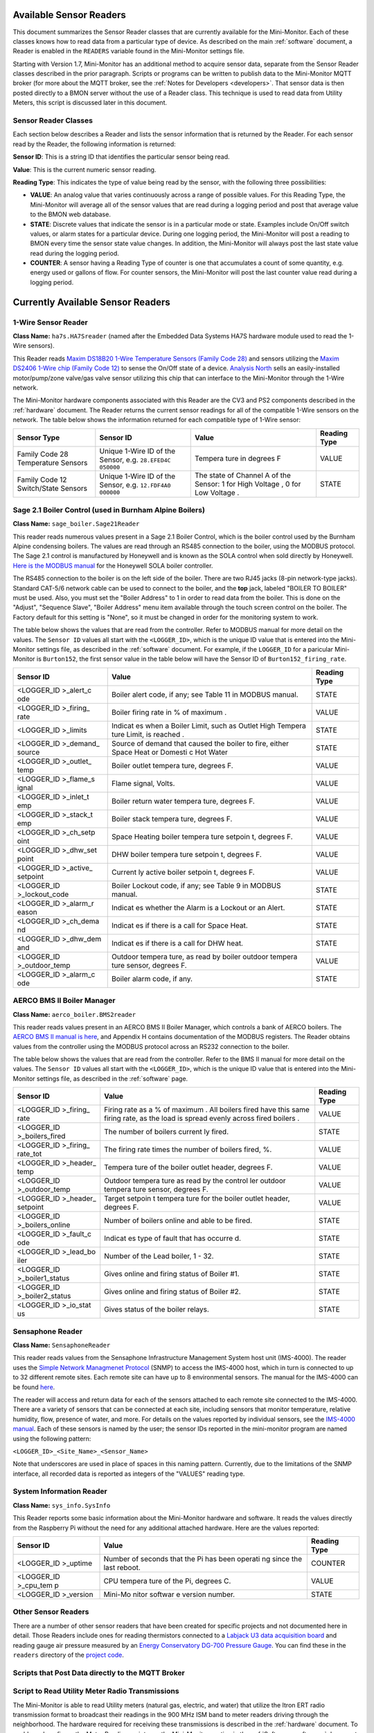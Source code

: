 .. _available-sensor-readers:

Available Sensor Readers
========================


This document summarizes the Sensor Reader classes that are currently
available for the Mini-Monitor. Each of these classes knows how to read
data from a particular type of device. As described on the main
:ref:`software` document, a Reader is enabled in the ``READERS`` variable found
in the Mini-Monitor settings file.

Starting with Version 1.7, Mini-Monitor has an additional method to
acquire sensor data, separate from the Sensor Reader classes described
in the prior paragraph. Scripts or programs can be written to publish
data to the Mini-Monitor MQTT broker (for more about the MQTT broker,
see the :ref:`Notes for Developers <developers>`. That sensor data is then
posted directly to a BMON server without the use of a Reader class.
This technique is used to read data from Utility Meters, this script 
is discussed later in this document.

Sensor Reader Classes
---------------------

Each section below describes a Reader and lists the sensor information
that is returned by the Reader. For each sensor read by the Reader, the
following information is returned:

**Sensor ID**: This is a string ID that identifies the particular sensor
being read.

**Value**: This is the current numeric sensor reading.

**Reading Type**: This indicates the type of value being read by the
sensor, with the following three possibilities:

*  **VALUE**: An analog value that varies continuously across a range of
   possible values. For this Reading Type, the Mini-Monitor will average
   all of the sensor values that are read during a logging period and
   post that average value to the BMON web database.
*  **STATE**: Discrete values that indicate the
   sensor is in a particular mode or state. Examples include On/Off
   switch values, or alarm states for a particular device. During one
   logging period, the Mini-Monitor will post a reading to BMON 
   every time the sensor state value changes. In addition, the
   Mini-Monitor will always post the last state value read during the
   logging period.
*  **COUNTER**: A sensor having a Reading Type of counter is one that
   accumulates a count of some quantity, e.g. energy used or gallons of
   flow. For counter sensors, the Mini-Monitor will post the last
   counter value read during a logging period.

Currently Available Sensor Readers
==================================

1-Wire Sensor Reader
--------------------

**Class Name:** ``ha7s.HA7Sreader`` (named after the Embedded Data Systems HA7S hardware module used to read the 1-Wire sensors).

This Reader reads `Maxim DS18B20 1-Wire Temperature Sensors (Family Code 28) <http://www.maximintegrated.com/en/products/analog/sensors-and-sensor-interface/DS18B20.html>`_
and sensors utilizing the `Maxim DS2406 1-Wire chip (Family Code 12) <http://www.maximintegrated.com/en/products/digital/memory-products/DS2406.html>`_
to sense the On/Off state of a device. `Analysis North <http://analysisnorth.com>`_ sells an easily-installed
motor/pump/zone valve/gas valve sensor utilizing this chip that can interface to the Mini-Monitor through the 1-Wire network.

The Mini-Monitor hardware components associated with this Reader are the CV3
and PS2 components described in the :ref:`hardware` document. The Reader
returns the current sensor readings for all of the compatible 1-Wire
sensors on the network. The table below shows the information returned
for each compatible type of 1-Wire sensor:

+----------------+-------------+---------+--------------+
| Sensor Type    | Sensor ID   | Value   | Reading Type |
+================+=============+=========+==============+
| Family Code 28 | Unique      | Tempera | VALUE        |
| Temperature    | 1-Wire ID   | ture    |              |
| Sensors        | of the      | in      |              |
|                | Sensor,     | degrees |              |
|                | e.g.        | F       |              |
|                | ``28.EFED4C |         |              |
|                | 050000``    |         |              |
+----------------+-------------+---------+--------------+
| Family Code 12 | Unique      | The     | STATE        |
| Switch/State   | 1-Wire ID   | state   |              |
| Sensors        | of the      | of      |              |
|                | Sensor,     | Channel |              |
|                | e.g.        | A of    |              |
|                | ``12.FDF4A0 | the     |              |
|                | 000000``    | Sensor: |              |
|                |             | 1 for   |              |
|                |             | High    |              |
|                |             | Voltage |              |
|                |             | ,       |              |
|                |             | 0 for   |              |
|                |             | Low     |              |
|                |             | Voltage |              |
|                |             | .       |              |
+----------------+-------------+---------+--------------+

Sage 2.1 Boiler Control (used in Burnham Alpine Boilers)
--------------------------------------------------------

**Class Name:** ``sage_boiler.Sage21Reader``

This reader reads numerous values present in a Sage 2.1 Boiler Control,
which is the boiler control used by the Burnham Alpine condensing
boilers. The values are read through an RS485 connection to the boiler,
using the MODBUS protocol. The Sage 2.1 control is manufactured by
Honeywell and is known as the SOLA control when sold directly by
Honeywell. `Here is the MODBUS manual <https://customer.honeywell.com/resources/Techlit/TechLitDocuments/65-0000s/65-0310.pdf>`_
for the Honeywell SOLA boiler controller.

The RS485 connection to the boiler is on the left side of the boiler.
There are two RJ45 jacks (8-pin network-type jacks). Standard CAT-5/6
network cable can be used to connect to the boiler, and the **top**
jack, labeled "BOILER TO BOILER" must be used. Also, you must set the
"Boiler Address" to 1 in order to read data from the boiler. This is
done on the "Adjust", "Sequence Slave", "Boiler Address" menu item
available through the touch screen control on the boiler. The Factory
default for this setting is "None", so it must be changed in order for
the monitoring system to work.

The table below shows the values that are read from the controller.
Refer to MODBUS manual for more detail on the values. The ``Sensor ID``
values all start with the ``<LOGGER_ID>``, which is the unique ID value
that is entered into the Mini-Monitor settings file, as described in the
:ref:`software` document. For example, if the ``LOGGER_ID`` for a paricular
Mini-Monitor is ``Burton152``, the first sensor value in the table below
will have the Sensor ID of ``Burton152_firing_rate``.

+-------------+---------+-----------------+
| Sensor ID   | Value   | Reading Type    |
+=============+=========+=================+
| <LOGGER\_ID | Boiler  | STATE           |
| >\_alert\_c | alert   |                 |
| ode         | code,   |                 |
|             | if any; |                 |
|             | see     |                 |
|             | Table   |                 |
|             | 11 in   |                 |
|             | MODBUS  |                 |
|             | manual. |                 |
+-------------+---------+-----------------+
| <LOGGER\_ID | Boiler  | VALUE           |
| >\_firing\_ | firing  |                 |
| rate        | rate in |                 |
|             | % of    |                 |
|             | maximum |                 |
|             | .       |                 |
+-------------+---------+-----------------+
| <LOGGER\_ID | Indicat | STATE           |
| >\_limits   | es      |                 |
|             | when a  |                 |
|             | Boiler  |                 |
|             | Limit,  |                 |
|             | such as |                 |
|             | Outlet  |                 |
|             | High    |                 |
|             | Tempera |                 |
|             | ture    |                 |
|             | Limit,  |                 |
|             | is      |                 |
|             | reached |                 |
|             | .       |                 |
+-------------+---------+-----------------+
| <LOGGER\_ID | Source  | STATE           |
| >\_demand\_ | of      |                 |
| source      | demand  |                 |
|             | that    |                 |
|             | caused  |                 |
|             | the     |                 |
|             | boiler  |                 |
|             | to      |                 |
|             | fire,   |                 |
|             | either  |                 |
|             | Space   |                 |
|             | Heat or |                 |
|             | Domesti |                 |
|             | c       |                 |
|             | Hot     |                 |
|             | Water   |                 |
+-------------+---------+-----------------+
| <LOGGER\_ID | Boiler  | VALUE           |
| >\_outlet\_ | outlet  |                 |
| temp        | tempera |                 |
|             | ture,   |                 |
|             | degrees |                 |
|             | F.      |                 |
+-------------+---------+-----------------+
| <LOGGER\_ID | Flame   | VALUE           |
| >\_flame\_s | signal, |                 |
| ignal       | Volts.  |                 |
+-------------+---------+-----------------+
| <LOGGER\_ID | Boiler  | VALUE           |
| >\_inlet\_t | return  |                 |
| emp         | water   |                 |
|             | tempera |                 |
|             | ture,   |                 |
|             | degrees |                 |
|             | F.      |                 |
+-------------+---------+-----------------+
| <LOGGER\_ID | Boiler  | VALUE           |
| >\_stack\_t | stack   |                 |
| emp         | tempera |                 |
|             | ture,   |                 |
|             | degrees |                 |
|             | F.      |                 |
+-------------+---------+-----------------+
| <LOGGER\_ID | Space   | VALUE           |
| >\_ch\_setp | Heating |                 |
| oint        | boiler  |                 |
|             | tempera |                 |
|             | ture    |                 |
|             | setpoin |                 |
|             | t,      |                 |
|             | degrees |                 |
|             | F.      |                 |
+-------------+---------+-----------------+
| <LOGGER\_ID | DHW     | VALUE           |
| >\_dhw\_set | boiler  |                 |
| point       | tempera |                 |
|             | ture    |                 |
|             | setpoin |                 |
|             | t,      |                 |
|             | degrees |                 |
|             | F.      |                 |
+-------------+---------+-----------------+
| <LOGGER\_ID | Current | VALUE           |
| >\_active\_ | ly      |                 |
| setpoint    | active  |                 |
|             | boiler  |                 |
|             | setpoin |                 |
|             | t,      |                 |
|             | degrees |                 |
|             | F.      |                 |
+-------------+---------+-----------------+
| <LOGGER\_ID | Boiler  | STATE           |
| >\_lockout\ | Lockout |                 |
| _code       | code,   |                 |
|             | if any; |                 |
|             | see     |                 |
|             | Table 9 |                 |
|             | in      |                 |
|             | MODBUS  |                 |
|             | manual. |                 |
+-------------+---------+-----------------+
| <LOGGER\_ID | Indicat | STATE           |
| >\_alarm\_r | es      |                 |
| eason       | whether |                 |
|             | the     |                 |
|             | Alarm   |                 |
|             | is a    |                 |
|             | Lockout |                 |
|             | or an   |                 |
|             | Alert.  |                 |
+-------------+---------+-----------------+
| <LOGGER\_ID | Indicat | STATE           |
| >\_ch\_dema | es      |                 |
| nd          | if      |                 |
|             | there   |                 |
|             | is a    |                 |
|             | call    |                 |
|             | for     |                 |
|             | Space   |                 |
|             | Heat.   |                 |
+-------------+---------+-----------------+
| <LOGGER\_ID | Indicat | STATE           |
| >\_dhw\_dem | es      |                 |
| and         | if      |                 |
|             | there   |                 |
|             | is a    |                 |
|             | call    |                 |
|             | for DHW |                 |
|             | heat.   |                 |
+-------------+---------+-----------------+
| <LOGGER\_ID | Outdoor | VALUE           |
| >\_outdoor\ | tempera |                 |
| _temp       | ture,   |                 |
|             | as read |                 |
|             | by      |                 |
|             | boiler  |                 |
|             | outdoor |                 |
|             | tempera |                 |
|             | ture    |                 |
|             | sensor, |                 |
|             | degrees |                 |
|             | F.      |                 |
+-------------+---------+-----------------+
| <LOGGER\_ID | Boiler  | STATE           |
| >\_alarm\_c | alarm   |                 |
| ode         | code,   |                 |
|             | if any. |                 |
+-------------+---------+-----------------+

AERCO BMS II Boiler Manager
---------------------------

**Class Name:** ``aerco_boiler.BMS2reader``

This reader reads values present in an AERCO BMS II Boiler Manager,
which controls a bank of AERCO boilers. The `AERCO BMS II manual is
here <http://www.aerco.com/DocumentRepository/Download.aspx?file=1809>`_,
and Appendix H contains documentation of the MODBUS registers. The
Reader obtains values from the controller using the MODBUS protocol
across an RS232 connection to the boiler.

The table below shows the values that are read from the controller.
Refer to the BMS II manual for more detail on the values. The
``Sensor ID`` values all start with the ``<LOGGER_ID>``, which is the
unique ID value that is entered into the Mini-Monitor settings file, as
described in the :ref:`software` page.

+-------------+---------+-----------------+
| Sensor ID   | Value   | Reading Type    |
+=============+=========+=================+
| <LOGGER\_ID | Firing  | VALUE           |
| >\_firing\_ | rate as |                 |
| rate        | a % of  |                 |
|             | maximum |                 |
|             | .       |                 |
|             | All     |                 |
|             | boilers |                 |
|             | fired   |                 |
|             | have    |                 |
|             | this    |                 |
|             | same    |                 |
|             | firing  |                 |
|             | rate,   |                 |
|             | as the  |                 |
|             | load is |                 |
|             | spread  |                 |
|             | evenly  |                 |
|             | across  |                 |
|             | fired   |                 |
|             | boilers |                 |
|             | .       |                 |
+-------------+---------+-----------------+
| <LOGGER\_ID | The     | STATE           |
| >\_boilers\ | number  |                 |
| _fired      | of      |                 |
|             | boilers |                 |
|             | current |                 |
|             | ly      |                 |
|             | fired.  |                 |
+-------------+---------+-----------------+
| <LOGGER\_ID | The     | VALUE           |
| >\_firing\_ | firing  |                 |
| rate\_tot   | rate    |                 |
|             | times   |                 |
|             | the     |                 |
|             | number  |                 |
|             | of      |                 |
|             | boilers |                 |
|             | fired,  |                 |
|             | %.      |                 |
+-------------+---------+-----------------+
| <LOGGER\_ID | Tempera | VALUE           |
| >\_header\_ | ture    |                 |
| temp        | of the  |                 |
|             | boiler  |                 |
|             | outlet  |                 |
|             | header, |                 |
|             | degrees |                 |
|             | F.      |                 |
+-------------+---------+-----------------+
| <LOGGER\_ID | Outdoor | VALUE           |
| >\_outdoor\ | tempera |                 |
| _temp       | ture    |                 |
|             | as read |                 |
|             | by the  |                 |
|             | control |                 |
|             | ler     |                 |
|             | outdoor |                 |
|             | tempera |                 |
|             | ture    |                 |
|             | sensor, |                 |
|             | degrees |                 |
|             | F.      |                 |
+-------------+---------+-----------------+
| <LOGGER\_ID | Target  | VALUE           |
| >\_header\_ | setpoin |                 |
| setpoint    | t       |                 |
|             | tempera |                 |
|             | ture    |                 |
|             | for the |                 |
|             | boiler  |                 |
|             | outlet  |                 |
|             | header, |                 |
|             | degrees |                 |
|             | F.      |                 |
+-------------+---------+-----------------+
| <LOGGER\_ID | Number  | STATE           |
| >\_boilers\ | of      |                 |
| _online     | boilers |                 |
|             | online  |                 |
|             | and     |                 |
|             | able to |                 |
|             | be      |                 |
|             | fired.  |                 |
+-------------+---------+-----------------+
| <LOGGER\_ID | Indicat | STATE           |
| >\_fault\_c | es      |                 |
| ode         | type of |                 |
|             | fault   |                 |
|             | that    |                 |
|             | has     |                 |
|             | occurre |                 |
|             | d.      |                 |
+-------------+---------+-----------------+
| <LOGGER\_ID | Number  | STATE           |
| >\_lead\_bo | of the  |                 |
| iler        | Lead    |                 |
|             | boiler, |                 |
|             | 1 - 32. |                 |
+-------------+---------+-----------------+
| <LOGGER\_ID | Gives   | STATE           |
| >\_boiler1\ | online  |                 |
| _status     | and     |                 |
|             | firing  |                 |
|             | status  |                 |
|             | of      |                 |
|             | Boiler  |                 |
|             | #1.     |                 |
+-------------+---------+-----------------+
| <LOGGER\_ID | Gives   | STATE           |
| >\_boiler2\ | online  |                 |
| _status     | and     |                 |
|             | firing  |                 |
|             | status  |                 |
|             | of      |                 |
|             | Boiler  |                 |
|             | #2.     |                 |
+-------------+---------+-----------------+
| <LOGGER\_ID | Gives   | STATE           |
| >\_io\_stat | status  |                 |
| us          | of the  |                 |
|             | boiler  |                 |
|             | relays. |                 |
+-------------+---------+-----------------+

Sensaphone Reader
-----------------

**Class Name:** ``SensaphoneReader``

This reader reads values from the Sensaphone Infrastructure Management
System host unit (IMS-4000). The reader uses the `Simple Network
Managmenet Protocol <https://en.wikipedia.org/wiki/Simple_Network_Management_Protocol>`_
(SNMP) to access the IMS-4000 host, which in turn is connected to up to
32 different remote sites. Each remote site can have up to 8
environmental sensors. The manual for the IMS-4000 can be found
`here <http://www.sensaphone.com/pdf/LIT-0064_IMS-4000_Manualv3.0_WEB.pdf>`_.

The reader will access and return data for each of the sensors attached
to each remote site connected to the IMS-4000. There are a variety of
sensors that can be connected at each site, including sensors that
monitor temperature, relative humidity, flow, presence of water, and
more. For details on the values reported by individual sensors, see the
`IMS-4000 manual <http://www.sensaphone.com/pdf/LIT-0064_IMS-4000_Manualv3.0_WEB.pdf>`_.
Each of these sensors is named by the user; the sensor IDs reported in
the mini-monitor program are named using the following pattern:

``<LOGGER_ID>_<Site_Name>_<Sensor_Name>``

Note that underscores are used in place of spaces in this naming
pattern. Currently, due to the limitations of the SNMP interface, all
recorded data is reported as integers of the "VALUES" reading type.

System Information Reader
-------------------------

**Class Name:** ``sys_info.SysInfo``

This Reader reports some basic information about the Mini-Monitor
hardware and software. It reads the values directly from the Raspberry
Pi without the need for any additional attached hardware. Here are the
values reported:

+-------------+---------+-----------------+
| Sensor ID   | Value   | Reading Type    |
+=============+=========+=================+
| <LOGGER\_ID | Number  | COUNTER         |
| >\_uptime   | of      |                 |
|             | seconds |                 |
|             | that    |                 |
|             | the Pi  |                 |
|             | has     |                 |
|             | been    |                 |
|             | operati |                 |
|             | ng      |                 |
|             | since   |                 |
|             | the     |                 |
|             | last    |                 |
|             | reboot. |                 |
+-------------+---------+-----------------+
| <LOGGER\_ID | CPU     | VALUE           |
| >\_cpu\_tem | tempera |                 |
| p           | ture    |                 |
|             | of the  |                 |
|             | Pi,     |                 |
|             | degrees |                 |
|             | C.      |                 |
+-------------+---------+-----------------+
| <LOGGER\_ID | Mini-Mo | STATE           |
| >\_version  | nitor   |                 |
|             | softwar |                 |
|             | e       |                 |
|             | version |                 |
|             | number. |                 |
+-------------+---------+-----------------+

Other Sensor Readers
--------------------

There are a number of other sensor readers that have been created for
specific projects and not documented here in detail. Those Readers
include ones for reading thermistors connected to a `Labjack U3 data
acquisition board <http://labjack.com/u3>`_ and reading gauge air
pressure measured by an `Energy Conservatory DG-700 Pressure
Gauge <http://products.energyconservatory.com/dg-700-pressure-and-flow-gauge/>`_.
You can find these in the ``readers`` directory of the `project
code <https://github.com/alanmitchell/mini-monitor/tree/master/readers>`_.

Scripts that Post Data directly to the MQTT Broker
--------------------------------------------------

Script to Read Utility Meter Radio Transmissions
------------------------------------------------

The Mini-Monitor is able to read Utility meters (natural gas, electric,
and water) that utilize the Itron ERT radio transmission format to
broadcast their readings in the 900 MHz ISM band to meter readers
driving through the neighborhood. The hardware required for receiving
these transmissions is described in the :ref:`hardware` document. To
enable and configure the Meter Reading script, see the Mini-Monitor section in the :ref:`Software <software>` document.

Utility meters generally are counters that accumulate the total amount
of gas, electricity, or water consumed. Instead of reporting this
cumulative amount, this script determines the rate of change of the
meter and reports that value, expressed in change in meter reading per
hour. For example, if a natural gas meter reads 10,123 cubic feet at
Noon and then reads 10,145 cubic feet at 12:30 pm, the change in reading
was 22 cubic feet and it occurred over a half hour period. The script
will report a value of 44 cubic feet per hour, since this is the rate of
change expressed using an hourly time base. The BMON server software can
utilize a Transform function to translate that value into BTU/hour, if
desired (the Transform function would be: val \* 1000.0, if the gas
contains 1,000 Btus/cubic foot).

Here is the summary table showing the fields reported by the script. An
example of a Sensor ID for an installation with a ``LOGGER_ID`` of
``123main`` would be ``123main_32707556``. The ``32707556`` is the ID of
the meter, which is generally found on the nameplate of the meter.

+-----------------------------+---------------------------------+----------------+
| Sensor ID                   | Value                           | Reading Type   |
+=============================+=================================+================+
| <LOGGER\_ID>\_<METER\_ID>   | Meter Reading Change per Hour   | VALUE          |
+-----------------------------+---------------------------------+----------------+
